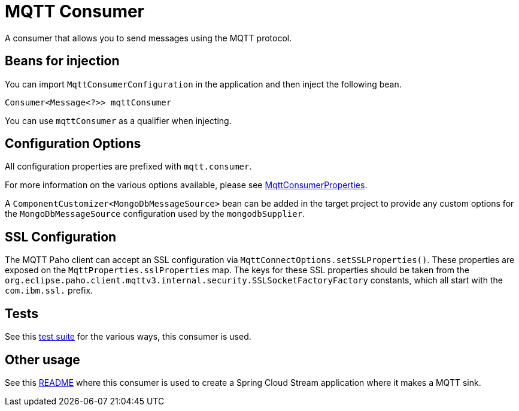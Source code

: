 # MQTT Consumer

A consumer that allows you to send messages using the MQTT protocol.

## Beans for injection

You can import `MqttConsumerConfiguration` in the application and then inject the following bean.

`Consumer<Message<?>> mqttConsumer`

You can use `mqttConsumer` as a qualifier when injecting.

## Configuration Options

All configuration properties are prefixed with `mqtt.consumer`.

For more information on the various options available, please see link:src/main/java/org/springframework/cloud/fn/consumer/mqtt/MqttConsumerProperties.java[MqttConsumerProperties].

A `ComponentCustomizer<MongoDbMessageSource>` bean can be added in the target project to provide any custom options for the `MongoDbMessageSource` configuration used by the `mongodbSupplier`.

## SSL Configuration

The MQTT Paho client can accept an SSL configuration via `MqttConnectOptions.setSSLProperties()`.
These properties are exposed on the `MqttProperties.sslProperties` map.
The keys for these SSL properties should be taken from the `org.eclipse.paho.client.mqttv3.internal.security.SSLSocketFactoryFactory` constants, which all start with the `com.ibm.ssl.` prefix.

## Tests

See this link:src/test/java/org/springframework/cloud/fn/consumer/mqtt/MqttConsumerTests.java[test suite] for the various ways, this consumer is used.

## Other usage

See this https://github.com/spring-cloud/stream-applications/blob/master/applications/sink/mqtt-sink/README.adoc[README] where this consumer is used to create a Spring Cloud Stream application where it makes a MQTT sink.
